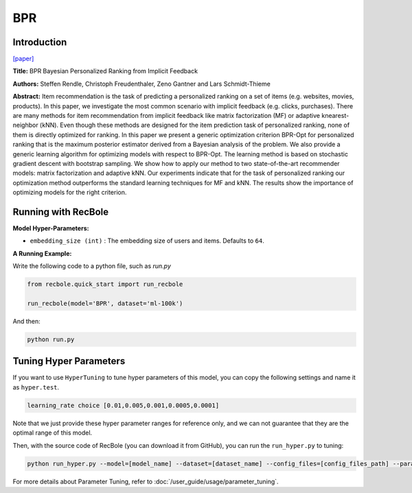 BPR
===========

Introduction
---------------------

`[paper] <https://dl.acm.org/doi/10.5555/1795114.1795167>`_

**Title:** BPR Bayesian Personalized Ranking from Implicit Feedback

**Authors:** Steffen Rendle, Christoph Freudenthaler, Zeno Gantner and Lars Schmidt-Thieme

**Abstract:** Item recommendation is the task of predicting a personalized ranking on a set of items (e.g. websites, movies, products).
In this paper, we investigate the most common scenario with implicit feedback (e.g. clicks, purchases).
There are many methods for item recommendation from implicit feedback like matrix factorization (MF) or
adaptive knearest-neighbor (kNN). Even though these methods are designed for the item prediction task of personalized
ranking, none of them is directly optimized for ranking. In this paper we present a generic optimization criterion
BPR-Opt for personalized ranking that is the maximum posterior estimator derived from a Bayesian analysis of the problem.
We also provide a generic learning algorithm for optimizing models with respect to BPR-Opt. The learning method is based
on stochastic gradient descent with bootstrap sampling. We show how to apply our method to two state-of-the-art
recommender models: matrix factorization and adaptive kNN. Our experiments indicate that for the task of personalized
ranking our optimization method outperforms the standard learning techniques for MF and kNN. The results show the
importance of optimizing models for the right criterion.

.. image:: ../../../asset/bpr.png
    :width: 500
    :align: center


Running with RecBole
-------------------------

**Model Hyper-Parameters:**

- ``embedding_size (int)`` : The embedding size of users and items. Defaults to ``64``.



**A Running Example:**

Write the following code to a python file, such as `run.py`

.. code:: python

   from recbole.quick_start import run_recbole

   run_recbole(model='BPR', dataset='ml-100k')

And then:

.. code:: bash

   python run.py

Tuning Hyper Parameters
-------------------------

If you want to use ``HyperTuning`` to tune hyper parameters of this model, you can copy the following settings and name it as ``hyper.test``.

.. code:: bash

   learning_rate choice [0.01,0.005,0.001,0.0005,0.0001]

Note that we just provide these hyper parameter ranges for reference only, and we can not guarantee that they are the optimal range of this model.

Then, with the source code of RecBole (you can download it from GitHub), you can run the ``run_hyper.py`` to tuning:

.. code:: bash

	python run_hyper.py --model=[model_name] --dataset=[dataset_name] --config_files=[config_files_path] --params_file=hyper.test

For more details about Parameter Tuning, refer to :doc:`/user_guide/usage/parameter_tuning`.


